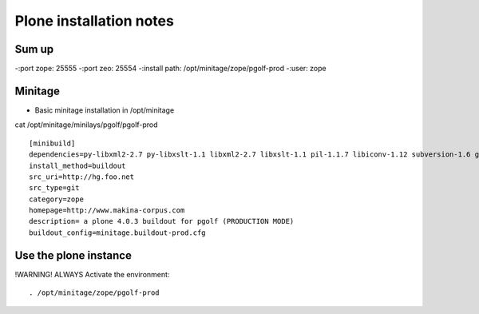 
Plone installation notes
============================

Sum up
-------
-:port zope: 25555
-:port zeo: 25554
-:install path: /opt/minitage/zope/pgolf-prod
-:user: zope



Minitage
-----------
- Basic minitage installation in /opt/minitage

cat /opt/minitage/minilays/pgolf/pgolf-prod
::

		[minibuild]
		dependencies=py-libxml2-2.7 py-libxslt-1.1 libxml2-2.7 libxslt-1.1 pil-1.1.7 libiconv-1.12 subversion-1.6 git-1.7 python-2.6
		install_method=buildout
		src_uri=http://hg.foo.net
		src_type=git
		category=zope
		homepage=http://www.makina-corpus.com
		description= a plone 4.0.3 buildout for pgolf (PRODUCTION MODE)
		buildout_config=minitage.buildout-prod.cfg

Use the plone instance
-------------------------------

!WARNING! ALWAYS Activate the environment::

	. /opt/minitage/zope/pgolf-prod




